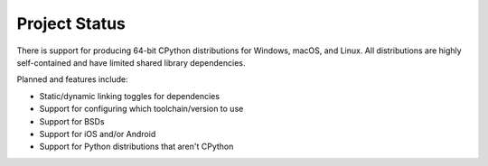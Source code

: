 .. _status:

==============
Project Status
==============

There is support for producing 64-bit CPython distributions for Windows,
macOS, and Linux. All distributions are highly self-contained and have
limited shared library dependencies.

Planned and features include:

* Static/dynamic linking toggles for dependencies
* Support for configuring which toolchain/version to use
* Support for BSDs
* Support for iOS and/or Android
* Support for Python distributions that aren't CPython
